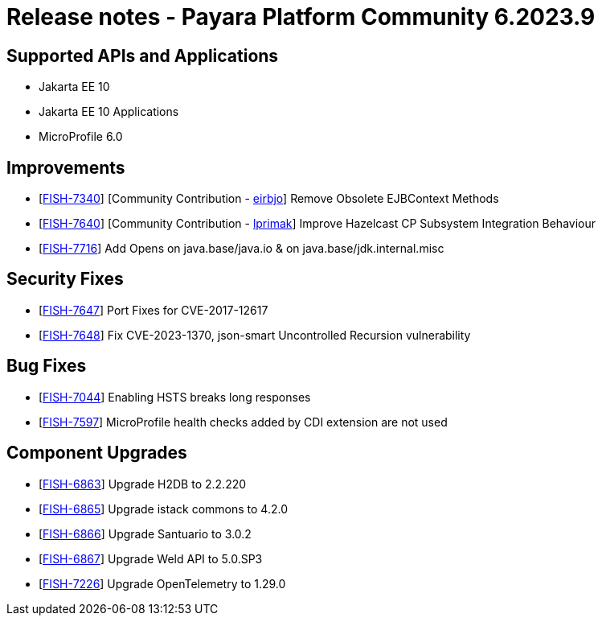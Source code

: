 = Release notes - Payara Platform Community 6.2023.9

== Supported APIs and Applications

* Jakarta EE 10
* Jakarta EE 10 Applications
* MicroProfile 6.0



== Improvements
* [https://github.com/payara/Payara/pull/6268[FISH-7340]] [Community Contribution - https://github.com/eirbjo[eirbjo]] Remove Obsolete EJBContext Methods

* [https://github.com/payara/Payara/pull/6318[FISH-7640]] [Community Contribution - https://github.com/lprimak[lprimak]] Improve Hazelcast CP Subsystem Integration Behaviour

* [https://github.com/payara/Payara/pull/6371[FISH-7716]] Add Opens on java.base/java.io & on java.base/jdk.internal.misc


== Security Fixes

* [https://github.com/payara/Payara/pull/6374[FISH-7647]] Port Fixes for CVE-2017-12617

* [https://github.com/payara/Payara/pull/6380[FISH-7648]] Fix CVE-2023-1370,   json-smart Uncontrolled Recursion vulnerability


== Bug Fixes

* [https://github.com/payara/Payara/pull/6366[FISH-7044]] Enabling HSTS breaks long responses

* [https://github.com/payara/Payara/pull/6360[FISH-7597]] MicroProfile health checks added by CDI extension are not used


== Component Upgrades


* [https://github.com/payara/Payara/pull/6391[FISH-6863]] Upgrade H2DB to 2.2.220

* [https://github.com/payara/Payara/pull/6389[FISH-6865]] Upgrade istack commons to 4.2.0

* [https://github.com/payara/Payara/pull/6394[FISH-6866]] Upgrade Santuario to 3.0.2

* [https://github.com/payara/Payara/pull/6364[FISH-6867]] Upgrade Weld API to 5.0.SP3

* [https://github.com/payara/Payara/pull/6393[FISH-7226]] Upgrade OpenTelemetry to 1.29.0

